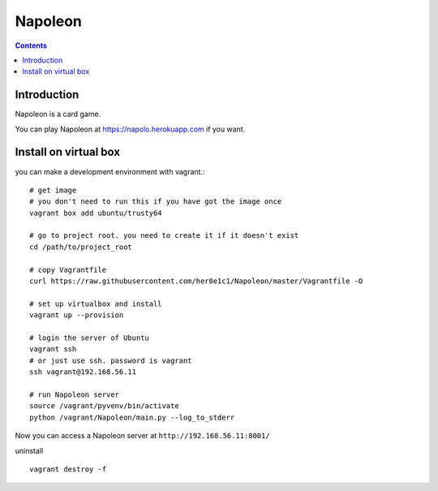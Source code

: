 
==========
 Napoleon
==========

.. contents::

Introduction
============

Napoleon is a card game.

You can play Napoleon at https://napolo.herokuapp.com if you want.

Install on virtual box
======================
you can make a development environment with vagrant.::

    # get image
    # you don't need to run this if you have got the image once
    vagrant box add ubuntu/trusty64
    
    # go to project root. you need to create it if it doesn't exist
    cd /path/to/project_root

    # copy Vagrantfile
    curl https://raw.githubusercontent.com/her0e1c1/Napoleon/master/Vagrantfile -O

    # set up virtualbox and install
    vagrant up --provision
    
    # login the server of Ubuntu
    vagrant ssh
    # or just use ssh. password is vagrant
    ssh vagrant@192.168.56.11

    # run Napoleon server
    source /vagrant/pyvenv/bin/activate
    python /vagrant/Napoleon/main.py --log_to_stderr

Now you can access a Napoleon server at ``http://192.168.56.11:8001/``

uninstall ::

    vagrant destroy -f

